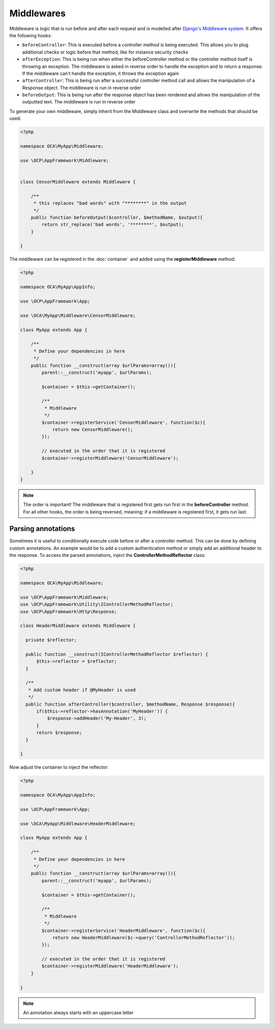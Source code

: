 ===========
Middlewares
===========

.. sectionauthor:: Bernhard Posselt <dev@bernhard-posselt.com>

Middleware is logic that is run before and after each request and is modelled after `Django's Middleware system <https://docs.djangoproject.com/en/dev/topics/http/middleware/>`_. It offers the following hooks:

* ``beforeController``: This is executed before a controller method is being executed. This allows you to plug additional checks or logic before that method, like for instance security checks
* ``afterException``: This is being run when either the beforeController method or the controller method itself is throwing an exception. The middleware is asked in reverse order to handle the exception and to return a response. If the middleware can't handle the exception, it throws the exception again
* ``afterController``: This is being run after a successful controller method call and allows the manipulation of a Response object. The middleware is run in reverse order
* ``beforeOutput``: This is being run after the response object has been rendered and allows the manipulation of the outputted text. The middleware is run in reverse order

To generate your own middleware, simply inherit from the Middleware class and overwrite the methods that should be used.


.. code-block:: php

  <?php

  namespace OCA\MyApp\Middleware;

  use \OCP\AppFramework\Middleware;


  class CensorMiddleware extends Middleware {

      /**
       * this replaces "bad words" with "********" in the output
       */
      public function beforeOutput($controller, $methodName, $output){
          return str_replace('bad words', '********', $output);
      }

  }

The middleware can be registered in the :doc:`container` and added using the **registerMiddleware** method:

.. code-block:: php

  <?php

  namespace OCA\MyApp\AppInfo;

  use \OCP\AppFramework\App;

  use \OCA\MyApp\Middleware\CensorMiddleware;

  class MyApp extends App {

      /**
       * Define your dependencies in here
       */
      public function __construct(array $urlParams=array()){
          parent::__construct('myapp', $urlParams);
  
          $container = $this->getContainer();
  
          /**
           * Middleware
           */
          $container->registerService('CensorMiddleware', function($c){
              return new CensorMiddleware();
          });
      
          // executed in the order that it is registered
          $container->registerMiddleware('CensorMiddleware');
  
      }
  }


.. note::

  The order is important! The middleware that is registered first gets run first in the **beforeController** method. For all other hooks, the order is being reversed, meaning: if a middleware is registered first, it gets run last.


Parsing annotations 
-------------------

Sometimes it is useful to conditionally execute code before or after a controller method. This can be done by defining custom annotations. An example would be to add a custom authentication method or simply add an additional header to the response. To access the parsed annotations, inject the **ControllerMethodReflector** class:

.. code-block:: php

  <?php

  namespace OCA\MyApp\Middleware;

  use \OCP\AppFramework\Middleware;
  use \OCP\AppFramework\Utility\IControllerMethodReflector;
  use \OCP\AppFramework\Http\Response;

  class HeaderMiddleware extends Middleware {

    private $reflector;

    public function __construct(IControllerMethodReflector $reflector) {
        $this->reflector = $reflector;
    }

    /**
     * Add custom header if @MyHeader is used
     */
    public function afterController($controller, $methodName, Response $response){
        if($this->reflector->hasAnnotation('MyHeader')) {
            $response->addHeader('My-Header', 3);
        }
        return $response;
    }

  }

Now adjust the container to inject the reflector:

.. code-block:: php

  <?php

  namespace OCA\MyApp\AppInfo;

  use \OCP\AppFramework\App;

  use \OCA\MyApp\Middleware\HeaderMiddleware;

  class MyApp extends App {

      /**
       * Define your dependencies in here
       */
      public function __construct(array $urlParams=array()){
          parent::__construct('myapp', $urlParams);
  
          $container = $this->getContainer();
  
          /**
           * Middleware
           */
          $container->registerService('HeaderMiddleware', function($c){
              return new HeaderMiddleware($c->query('ControllerMethodReflector'));
          });

          // executed in the order that it is registered
          $container->registerMiddleware('HeaderMiddleware');
      }

  }

.. note:: An annotation always starts with an uppercase letter
